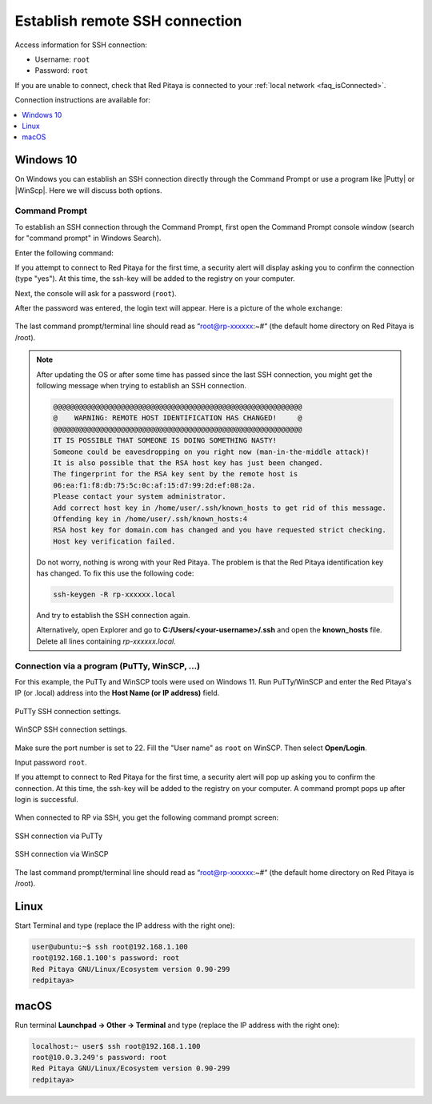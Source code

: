 .. _ssh:

###############################
Establish remote SSH connection
###############################

Access information for SSH connection:

* Username: ``root``
* Password: ``root``

If you are unable to connect, check that Red Pitaya is connected to your :ref:`local network <faq_isConnected>`.

Connection instructions are available for:

.. contents::
    :local:
    :backlinks: none
    :depth: 1


Windows 10
==========

On Windows you can establish an SSH connection directly through the Command Prompt or use a program like |Putty| or |WinScp|. Here we will discuss both options.

.. |PuTTy| raw:: html

   <a href="http://www.putty.org" target="_blank">PuTTy</a>

.. |WinScp| raw:: html

   <a href="https://winscp.net/eng/index.php" target="_blank">WinScp</a>

Command Prompt
---------------

To establish an SSH connection through the Command Prompt, first open the Command Prompt console window (search for "command prompt" in Windows Search).

Enter the following command:

.. tabs::

    .. tab:: IP

        .. code-block:: console
        
            ssh root@<Red Pitaya IP address>

    .. tab:: Local address

        .. code-block:: console
        
            ssh root@rp-xxxxxx.local

If you attempt to connect to Red Pitaya for the first time, a security alert will display asking you to confirm the connection (type "yes").
At this time, the ssh-key will be added to the registry on your computer.

Next, the console will ask for a password (``root``).

After the password was entered, the login text will appear. Here is a picture of the whole exchange:

.. figure:: img/ssh_console_win.png
    :width: 600 px
    :align: center

The last command prompt/terminal line should read as “root@rp-xxxxxx:~#“ (the default home directory on Red Pitaya is /root).

.. note::

    After updating the OS or after some time has passed since the last SSH connection, you might get the following message when trying to establish an SSH connection.

    .. code-block:: console

        @@@@@@@@@@@@@@@@@@@@@@@@@@@@@@@@@@@@@@@@@@@@@@@@@@@@@@@@@@@
        @    WARNING: REMOTE HOST IDENTIFICATION HAS CHANGED!     @
        @@@@@@@@@@@@@@@@@@@@@@@@@@@@@@@@@@@@@@@@@@@@@@@@@@@@@@@@@@@
        IT IS POSSIBLE THAT SOMEONE IS DOING SOMETHING NASTY!
        Someone could be eavesdropping on you right now (man-in-the-middle attack)!
        It is also possible that the RSA host key has just been changed.
        The fingerprint for the RSA key sent by the remote host is
        06:ea:f1:f8:db:75:5c:0c:af:15:d7:99:2d:ef:08:2a.
        Please contact your system administrator.
        Add correct host key in /home/user/.ssh/known_hosts to get rid of this message.
        Offending key in /home/user/.ssh/known_hosts:4
        RSA host key for domain.com has changed and you have requested strict checking.
        Host key verification failed.

    
    Do not worry, nothing is wrong with your Red Pitaya. The problem is that the Red Pitaya identification key has changed. To fix this use the following code:

    .. code-block:: console

        ssh-keygen -R rp-xxxxxx.local

    And try to establish the SSH connection again.

    Alternatively, open Explorer and go to **C:/Users/<your-username>/.ssh** and open the **known_hosts** file. Delete all lines containing *rp-xxxxxx.local*.


Connection via a program (PuTTy, WinSCP, ...)
-----------------------------------------------

For this example, the PuTTy and WinSCP tools were used on Windows 11.
Run PuTTy/WinSCP and enter the Red Pitaya's IP (or .local) address into the **Host Name (or IP address)** field.

.. figure:: img/ssh_putty_config.png
   :width: 600
   :align: center

   PuTTy SSH connection settings.

.. figure:: img/ssh_winscp_config.png
   :width: 600
   :align: center

   WinSCP SSH connection settings.

Make sure the port number is set to 22. Fill the "User name" as ``root`` on WinSCP. Then select **Open/Login**.

Input password ``root``.

If you attempt to connect to Red Pitaya for the first time, a security alert will pop up asking you to confirm the connection.
At this time, the ssh-key will be added to the registry on your computer. A command prompt pops up after login is successful.

.. figure:: img/ssh_putty_alert.png
   :width: 600
   :align: center

When connected to RP via SSH, you get the following command prompt screen:

.. figure:: img/ssh_putty.png
   :width: 600
   :align: center

   SSH connection via PuTTy

.. figure:: img/ssh_winscp_con.png
   :width: 600
   :align: center

   SSH connection via WinSCP

The last command prompt/terminal line should read as “root@rp-xxxxxx:~#“ (the default home directory on Red Pitaya is /root).


Linux
=====

Start Terminal and type (replace the IP address with the right one):

.. code-block:: shell-session

   user@ubuntu:~$ ssh root@192.168.1.100
   root@192.168.1.100's password: root
   Red Pitaya GNU/Linux/Ecosystem version 0.90-299
   redpitaya>

.. figure:: img/linux_terminal.png
   :align: center


macOS
=====

Run terminal **Launchpad → Other → Terminal** and type (replace the IP address with the right one):

.. code-block:: shell-session
  
   localhost:~ user$ ssh root@192.168.1.100
   root@10.0.3.249's password: root
   Red Pitaya GNU/Linux/Ecosystem version 0.90-299
   redpitaya>

